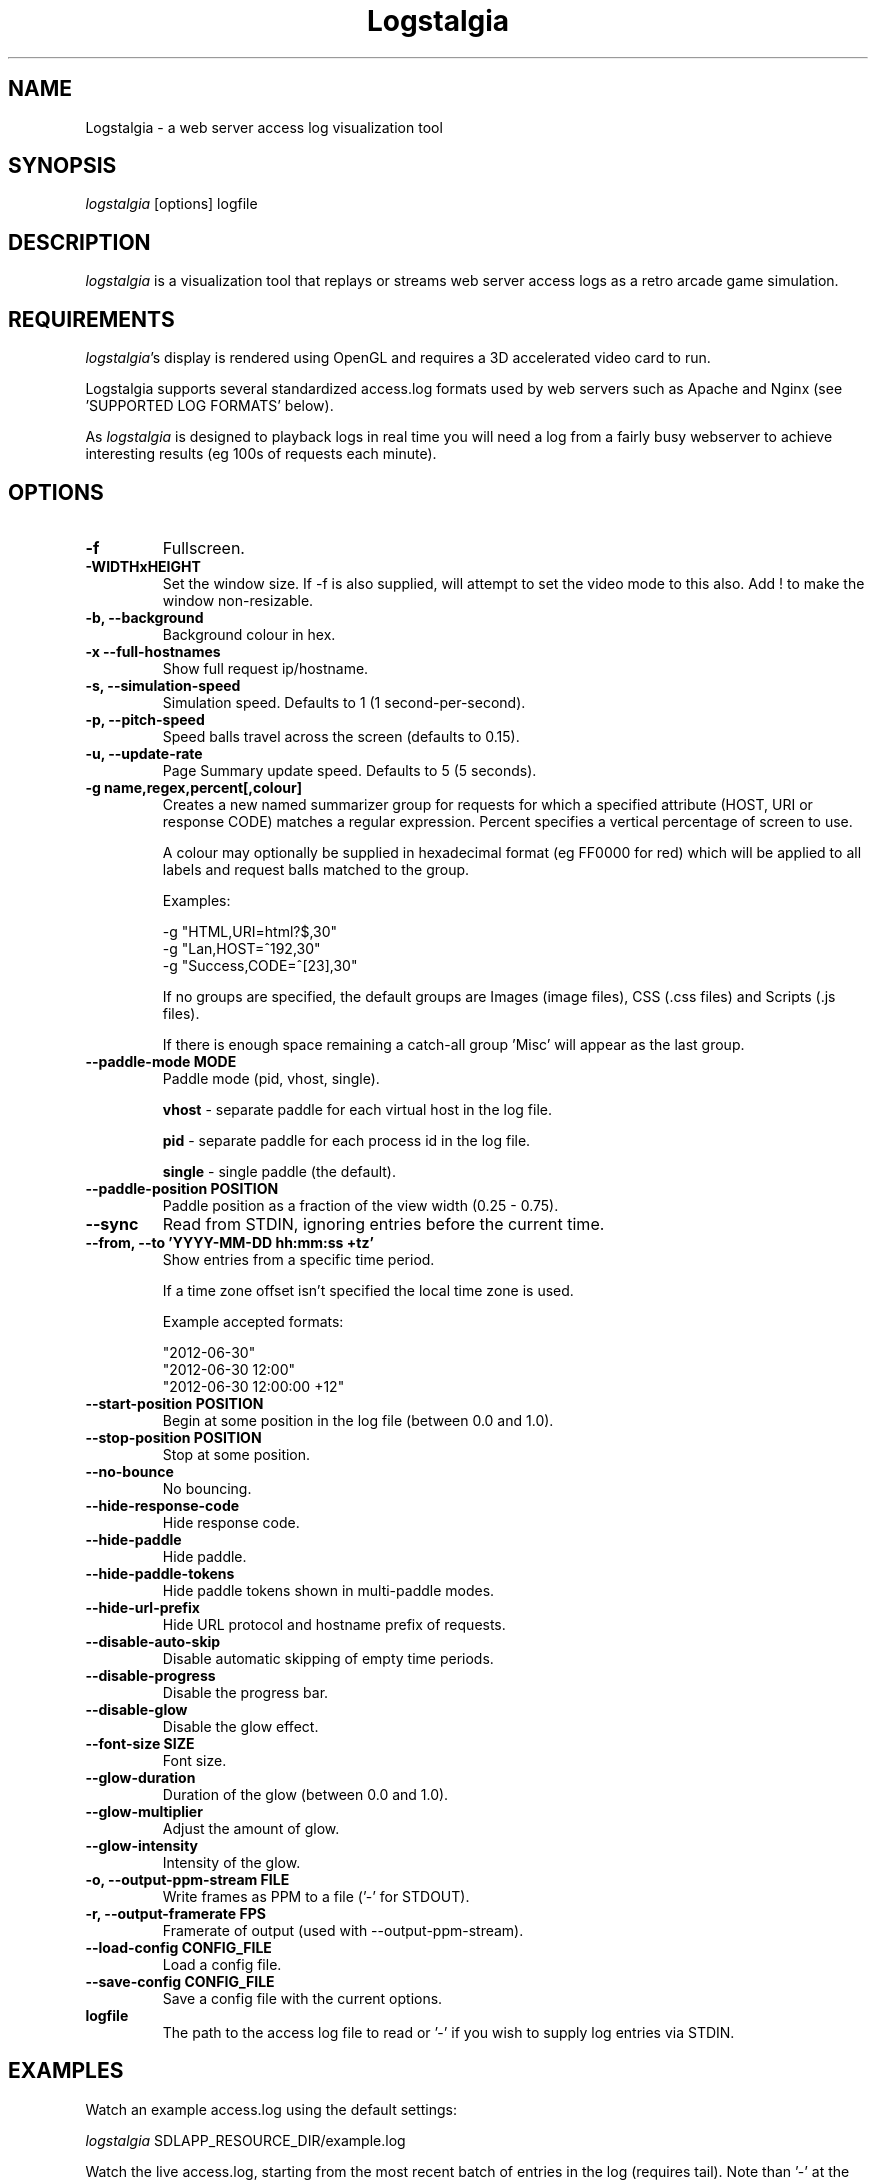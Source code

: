 .TH Logstalgia 1
.SH NAME
Logstalgia -  a web server access log visualization tool
.SH SYNOPSIS
\fIlogstalgia\fR
[options] logfile
.SH DESCRIPTION
\fIlogstalgia\fR
is a visualization tool that replays or streams web server access logs as a retro arcade game simulation.
.SH REQUIREMENTS
\fIlogstalgia\fR's display is rendered using OpenGL and requires a 3D accelerated video card to run.

Logstalgia supports several standardized access.log formats used by web servers such as Apache and Nginx (see 'SUPPORTED LOG FORMATS' below).

As \fIlogstalgia\fR is designed to playback logs in real time you will need a log from a fairly busy webserver to achieve interesting results (eg 100s of requests each minute).
.SH OPTIONS
.TP
\fB\-f\fR
Fullscreen.
.TP
\fB\-WIDTHxHEIGHT\fR
Set the window size. If \-f is also supplied, will attempt to set the video mode to this also. Add ! to make the window non-resizable.
.TP
\fB\-b, \-\-background\fR
Background colour in hex.
.TP
\fB\-x  \-\-full\-hostnames\fR
Show full request ip/hostname.
.TP
\fB\-s, \-\-simulation-speed\fR
Simulation speed. Defaults to 1 (1 second-per-second).
.TP
\fB\-p, \-\-pitch-speed\fR
Speed balls travel across the screen (defaults to 0.15).
.TP
\fB\-u, \-\-update\-rate\fR
Page Summary update speed. Defaults to 5 (5 seconds).
.TP
\fB\-g name,regex,percent[,colour]\fR
Creates a new named summarizer group for requests for which a specified attribute (HOST, URI or response CODE) matches a regular expression. Percent specifies a vertical percentage of screen to use.

A colour may optionally be supplied in hexadecimal format (eg FF0000 for red) which will be applied to all labels and request balls matched to the group.

Examples:

 \-g "HTML,URI=html?$,30"
 \-g "Lan,HOST=^192,30"
 \-g "Success,CODE=^[23],30"

If no groups are specified, the default groups are Images (image files), CSS (.css files) and Scripts (.js files).

If there is enough space remaining a catch-all group 'Misc' will appear as the last group.
.TP
\fB\-\-paddle\-mode MODE\fR
Paddle mode (pid, vhost, single).

\fBvhost\fR  \- separate paddle for each virtual host in the log file.

\fBpid\fR    \- separate paddle for each process id in the log file.

\fBsingle\fR \- single paddle (the default).
.TP
\fB\-\-paddle\-position POSITION\fR
Paddle position as a fraction of the view width (0.25 - 0.75).
.TP
\fB\-\-sync\fR
Read from STDIN, ignoring entries before the current time.
.TP
\fB\-\-from, \-\-to 'YYYY\-MM\-DD hh:mm:ss +tz'\fR
Show entries from a specific time period.

If a time zone offset isn't specified the local time zone is used.

Example accepted formats:

    "2012-06-30"
    "2012-06-30 12:00"
    "2012-06-30 12:00:00 +12"
.TP
\fB\-\-start\-position POSITION\fR
Begin at some position in the log file (between 0.0 and 1.0).
.TP
\fB\-\-stop\-position POSITION\fR
Stop at some position.
.TP
\fB\-\-no\-bounce\fR
No bouncing.
.TP
\fB\-\-hide\-response\-code\fR
Hide response code.
.TP
\fB\-\-hide\-paddle\fR
Hide paddle.
.TP
\fB\-\-hide\-paddle\-tokens\fR
Hide paddle tokens shown in multi-paddle modes.
.TP
\fB\-\-hide\-url\-prefix\fR
Hide URL protocol and hostname prefix of requests.
.TP
\fB\-\-disable\-auto\-skip\fR
Disable automatic skipping of empty time periods.
.TP
\fB\-\-disable\-progress\fR
Disable the progress bar.
.TP
\fB\-\-disable\-glow\fR
Disable the glow effect.
.TP
\fB\-\-font\-size SIZE\fR
Font size.
.TP
\fB\-\-glow\-duration\fR
Duration of the glow (between 0.0 and 1.0).
.TP
\fB\-\-glow\-multiplier\fR
Adjust the amount of glow.
.TP
\fB\-\-glow\-intensity\fR
Intensity of the glow.
.TP
\fB\-o, -\-output\-ppm\-stream FILE\fR
Write frames as PPM to a file ('\-' for STDOUT).
.TP
\fB\-r, -\-output\-framerate FPS\fR
Framerate of output (used with \-\-output\-ppm\-stream).
.TP
\fB\-\-load\-config CONFIG_FILE\fR
Load a config file.
.TP
\fB\-\-save\-config CONFIG_FILE\fR
Save a config file with the current options.
.TP
\fBlogfile\fR
The path to the access log file to read or '\-' if you wish to supply log entries via STDIN.

.SH EXAMPLES

Watch an example access.log using the default settings:

.ti 10
\fIlogstalgia\fR SDLAPP_RESOURCE_DIR/example.log

Watch the live access.log, starting from the most recent batch of entries in the log (requires tail). Note than '\-' at the end is required for
\fIlogstalgia\fR
to know it needs to read from STDIN:

.ti 10
tail \-f /var/log/apache2/access.log | \fIlogstalgia\fR \-

To follow the log in real time, use the \-\-sync option. This will start reading from the next entry received on STDIN:

.ti 10
tail \-f /var/log/apache2/access.log | \fIlogstalgia\fR \-\-sync

Watch a remote access.log via ssh:

.ti 10
ssh user@example.com tail \-f /var/log/apache2/access.log | \fIlogstalgia\fR \-\-sync

.SH SUPPORTED LOG FORMATS

Logstalgia supports the following standardized log formats used by web servers like Apache and Nginx:

.ti 10
NCSA Common Log Format (CLF)
.ti 10
    "%h %l %u %t \\"%r\\" %\>s %b"

.ti 10
NCSA Common Log Format with Virtual Host
.ti 10
    "%v %h %l %u %t \\"%r\\" %\>s %b"

.ti 10
NCSA extended/combined log format
.ti 10
    "%h %l %u %t \\"%r\\" %\>s %b \\"%{Referer}i\\" \\"%{User-agent}i\\""

.ti 10
NCSA extended/combined log format with Virtual Host
.ti 10
    "%v %h %l %u %t \\"%r\\" %\>s %b \\"%{Referer}i\\" \\"%{User-agent}i\\""

The process id (%P), or some other identifier, may be included as an additional field at the end of the entry. This can be used with '\-\-paddle\-mode pid' where a separate paddle will be created for each unique value in this field.

.SH CUSTOM LOG FORMAT

Logstalgia now supports a pipe ('|') delimited custom log file format:

.ti 10
timestamp       - unix timestamp of the request date.
.ti 10
hostname        - hostname of the request
.ti 10
path            - path requested
.ti 10
response_code   - the response code from the webserver (eg 200)
.ti 10
response_size   - the size of the response in bytes

The following are optional:

.ti 10
success         - 1 or 0 to indicate if successful
.ti 10
response_colour - response colour in hexidecial (#FFFFFF) format
.ti 10
referrer url    - the referrer url
.ti 10
user agent      - the user agent
.ti 10
virtual host    - the virtual host (to use with \-\-paddle-mode vhost)
.ti 10
pid             - process id or some other identifier (\-\-paddle-mode pid)

If success or response_colour are not provided, they will be derived from the response_code using the normal HTTP conventions (code < 400 = success).

.SH RECORDING VIDEOS

See the guide on the homepage for examples of recording videos with Logstalgia:

.ti 10
http://code.google.com/p/logstalgia/wiki/Videos

.SH INTERFACE
The time shown in the top left of the screen is set initially from the first log entry read and is incremented according to the simulation speed (\-s).

The counter in the bottom right hand corner shows the number of requests displayed since the start of the current session.

Pressing space at any time will pause/unpause the simulation. While paused you may use the mouse to inspect the detail of individual requests.

Interactive keyboard commands:
.sp
.ti 10
(q) Debug Information
.ti 10
(c) Displays Logstalgia logo
.ti 10
(n) Jump forward in time to next log entry.
.ti 10
(+-) Adjust simulation speed.
.ti 10
(<>) Adjust pitch speed.
.ti 10
(F12) Screenshot
.ti 10
(Alt+Enter) Fullscreen toggle
.ti 10
(ESC) Quit

.SH AUTHOR
.nf
 Written by Andrew Caudwell

 Project Homepage: http://code.google.com/p/logstalgia/
.SH COPYRIGHT
.nf
 Copyright (C) 2008 Andrew Caudwell (acaudwell@gmail.com)

 This program is free software; you can redistribute it and/or
 modify it under the terms of the GNU General Public License
 as published by the Free Software Foundation; either version
 3 of the License, or (at your option) any later version.

 This program is distributed in the hope that it will be useful,
 but WITHOUT ANY WARRANTY; without even the implied warranty of
 MERCHANTABILITY or FITNESS FOR A PARTICULAR PURPOSE.  See the
 GNU General Public License for more details.

 You should have received a copy of the GNU General Public License
 along with this program.  If not, see <http://www.gnu.org/licenses/>.
.fi
.SH ACKNOWLEDGEMENTS
.nf
 Catalyst IT (catalyst.net.nz)

 For supporting the development and promotion of Logstalgia!
.fi
